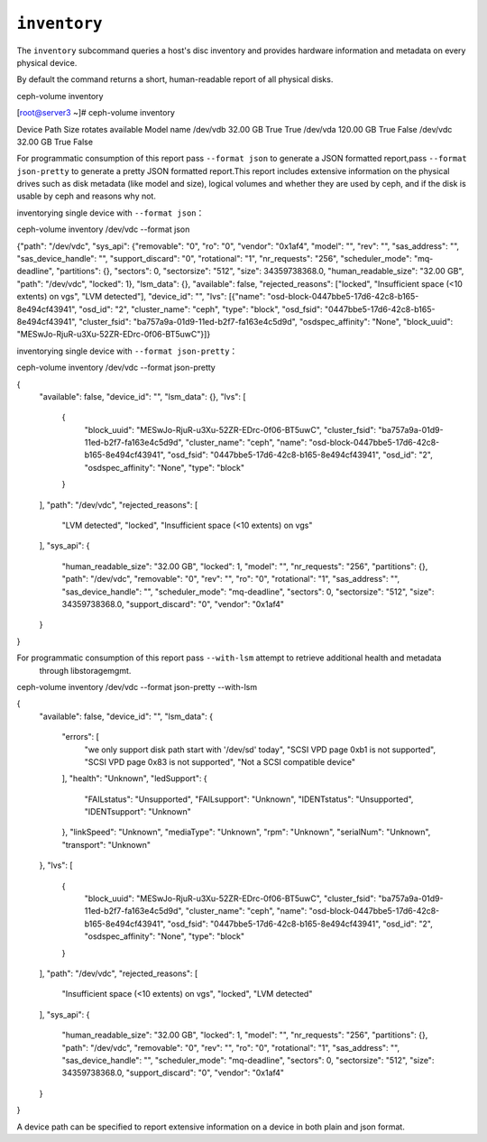 .. _ceph-volume-inventory:

``inventory``
=============
The ``inventory`` subcommand queries a host's disc inventory and provides
hardware information and metadata on every physical device.

By default the command returns a short, human-readable report of all physical disks.

ceph-volume inventory

[root@server3 ~]# ceph-volume inventory

Device Path               Size         rotates available Model name
/dev/vdb                  32.00 GB     True    True
/dev/vda                  120.00 GB    True    False
/dev/vdc                  32.00 GB     True    False

For programmatic consumption of this report pass ``--format json`` to generate a
JSON formatted report,pass ``--format json-pretty`` to generate a
pretty JSON formatted report.This report includes extensive information on the
physical drives such as disk metadata (like model and size), logical volumes
and whether they are used by ceph, and if the disk is usable by ceph and
reasons why not.

inventorying single device with ``--format json``：

ceph-volume inventory /dev/vdc --format json

{"path": "/dev/vdc", "sys_api": {"removable": "0", "ro": "0", "vendor": "0x1af4", "model": "", "rev": "", "sas_address": "", "sas_device_handle": "", "support_discard": "0", "rotational": "1", "nr_requests": "256", "scheduler_mode": "mq-deadline", "partitions": {}, "sectors": 0, "sectorsize": "512", "size": 34359738368.0, "human_readable_size": "32.00 GB", "path": "/dev/vdc", "locked": 1}, "lsm_data": {}, "available": false, "rejected_reasons": ["locked", "Insufficient space (<10 extents) on vgs", "LVM detected"], "device_id": "", "lvs": [{"name": "osd-block-0447bbe5-17d6-42c8-b165-8e494cf43941", "osd_id": "2", "cluster_name": "ceph", "type": "block", "osd_fsid": "0447bbe5-17d6-42c8-b165-8e494cf43941", "cluster_fsid": "ba757a9a-01d9-11ed-b2f7-fa163e4c5d9d", "osdspec_affinity": "None", "block_uuid": "MESwJo-RjuR-u3Xu-52ZR-EDrc-0f06-BT5uwC"}]}

inventorying single device with ``--format json-pretty``：

ceph-volume inventory /dev/vdc --format json-pretty

{
    "available": false,
    "device_id": "",
    "lsm_data": {},
    "lvs": [
        {
            "block_uuid": "MESwJo-RjuR-u3Xu-52ZR-EDrc-0f06-BT5uwC",
            "cluster_fsid": "ba757a9a-01d9-11ed-b2f7-fa163e4c5d9d",
            "cluster_name": "ceph",
            "name": "osd-block-0447bbe5-17d6-42c8-b165-8e494cf43941",
            "osd_fsid": "0447bbe5-17d6-42c8-b165-8e494cf43941",
            "osd_id": "2",
            "osdspec_affinity": "None",
            "type": "block"
        }
    ],
    "path": "/dev/vdc",
    "rejected_reasons": [
        "LVM detected",
        "locked",
        "Insufficient space (<10 extents) on vgs"
    ],
    "sys_api": {
        "human_readable_size": "32.00 GB",
        "locked": 1,
        "model": "",
        "nr_requests": "256",
        "partitions": {},
        "path": "/dev/vdc",
        "removable": "0",
        "rev": "",
        "ro": "0",
        "rotational": "1",
        "sas_address": "",
        "sas_device_handle": "",
        "scheduler_mode": "mq-deadline",
        "sectors": 0,
        "sectorsize": "512",
        "size": 34359738368.0,
        "support_discard": "0",
        "vendor": "0x1af4"
    }
}

For programmatic consumption of this report pass ``--with-lsm`` attempt to retrieve additional health and metadata
                        through libstoragemgmt.

ceph-volume inventory /dev/vdc --format json-pretty --with-lsm

{
    "available": false,
    "device_id": "",
    "lsm_data": {
        "errors": [
            "we only support disk path start with '/dev/sd' today",
            "SCSI VPD page 0xb1 is not supported",
            "SCSI VPD page 0x83 is not supported",
            "Not a SCSI compatible device"
        ],
        "health": "Unknown",
        "ledSupport": {
            "FAILstatus": "Unsupported",
            "FAILsupport": "Unknown",
            "IDENTstatus": "Unsupported",
            "IDENTsupport": "Unknown"
        },
        "linkSpeed": "Unknown",
        "mediaType": "Unknown",
        "rpm": "Unknown",
        "serialNum": "Unknown",
        "transport": "Unknown"
    },
    "lvs": [
        {
            "block_uuid": "MESwJo-RjuR-u3Xu-52ZR-EDrc-0f06-BT5uwC",
            "cluster_fsid": "ba757a9a-01d9-11ed-b2f7-fa163e4c5d9d",
            "cluster_name": "ceph",
            "name": "osd-block-0447bbe5-17d6-42c8-b165-8e494cf43941",
            "osd_fsid": "0447bbe5-17d6-42c8-b165-8e494cf43941",
            "osd_id": "2",
            "osdspec_affinity": "None",
            "type": "block"
        }
    ],
    "path": "/dev/vdc",
    "rejected_reasons": [
        "Insufficient space (<10 extents) on vgs",
        "locked",
        "LVM detected"
    ],
    "sys_api": {
        "human_readable_size": "32.00 GB",
        "locked": 1,
        "model": "",
        "nr_requests": "256",
        "partitions": {},
        "path": "/dev/vdc",
        "removable": "0",
        "rev": "",
        "ro": "0",
        "rotational": "1",
        "sas_address": "",
        "sas_device_handle": "",
        "scheduler_mode": "mq-deadline",
        "sectors": 0,
        "sectorsize": "512",
        "size": 34359738368.0,
        "support_discard": "0",
        "vendor": "0x1af4"
    }
}

A device path can be specified to report extensive information on a device in
both plain and json format.